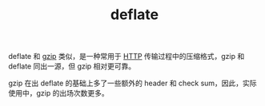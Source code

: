 :PROPERTIES:
:ID:       aeb9b313-ec76-41cc-a844-f8a678a5ecdd
:END:
#+TITLE: deflate

deflate 和 [[id:41D63C1E-570D-421D-8775-A7FA7F9A9275][gzip]] 类似，是一种常用于 [[id:3E52FC31-A573-4064-A2CB-DB62A7FB5DB7][HTTP]] 传输过程中的压缩格式，gzip 和 deflate 同出一源，但 gzip 相对更可靠。

gzip 在出 deflate 的基础上多了一些额外的 header 和 check sum，因此，实际使用中，gzip 的出场次数更多。

